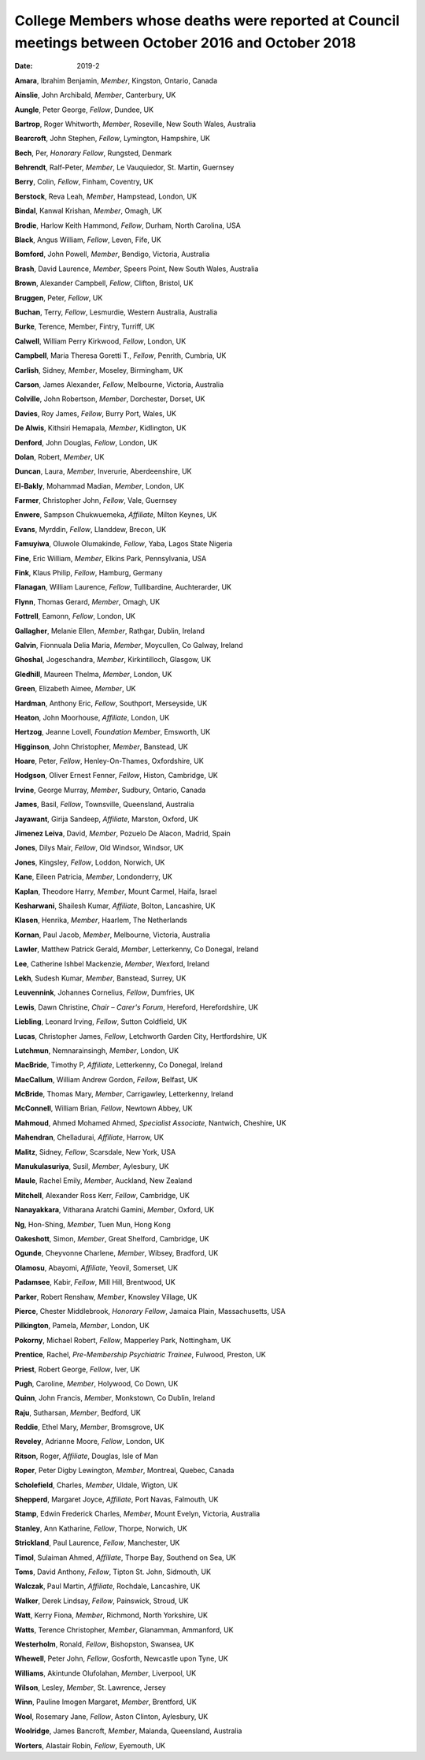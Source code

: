 ====================================================================================================
College Members whose deaths were reported at Council meetings between October 2016 and October 2018
====================================================================================================




:date: 2019-2


.. contents::
   :depth: 3
..

**Amara**, Ibrahim Benjamin, *Member*, Kingston, Ontario, Canada

**Ainslie**, John Archibald, *Member*, Canterbury, UK

**Aungle**, Peter George, *Fellow*, Dundee, UK

**Bartrop**, Roger Whitworth, *Member*, Roseville, New South Wales,
Australia

**Bearcroft**, John Stephen, *Fellow*, Lymington, Hampshire, UK

**Bech**, Per, *Honorary Fellow*, Rungsted, Denmark

**Behrendt**, Ralf-Peter, *Member*, Le Vauquiedor, St. Martin, Guernsey

**Berry**, Colin, *Fellow*, Finham, Coventry, UK

**Berstock**, Reva Leah, *Member*, Hampstead, London, UK

**Bindal**, Kanwal Krishan, *Member*, Omagh, UK

**Brodie**, Harlow Keith Hammond, *Fellow*, Durham, North Carolina, USA

**Black**, Angus William, *Fellow*, Leven, Fife, UK

**Bomford**, John Powell, *Member*, Bendigo, Victoria, Australia

**Brash**, David Laurence, *Member*, Speers Point, New South Wales,
Australia

**Brown**, Alexander Campbell, *Fellow*, Clifton, Bristol, UK

**Bruggen**, Peter, *Fellow*, UK

**Buchan**, Terry, *Fellow*, Lesmurdie, Western Australia, Australia

**Burke**, Terence, Member, Fintry, Turriff, UK

**Calwell**, William Perry Kirkwood, *Fellow*, London, UK

**Campbell**, Maria Theresa Goretti T., *Fellow*, Penrith, Cumbria, UK

**Carlish**, Sidney, *Member*, Moseley, Birmingham, UK

**Carson**, James Alexander, *Fellow*, Melbourne, Victoria, Australia

**Colville**, John Robertson, *Member*, Dorchester, Dorset, UK

**Davies**, Roy James, *Fellow*, Burry Port, Wales, UK

**De Alwis**, Kithsiri Hemapala, *Member*, Kidlington, UK

**Denford**, John Douglas, *Fellow*, London, UK

**Dolan**, Robert, *Member*, UK

**Duncan**, Laura, *Member*, Inverurie, Aberdeenshire, UK

**El-Bakly**, Mohammad Madian, *Member*, London, UK

**Farmer**, Christopher John, *Fellow*, Vale, Guernsey

**Enwere**, Sampson Chukwuemeka, *Affiliate*, Milton Keynes, UK

**Evans**, Myrddin, *Fellow*, Llanddew, Brecon, UK

**Famuyiwa**, Oluwole Olumakinde, *Fellow*, Yaba, Lagos State Nigeria

**Fine**, Eric William, *Member*, Elkins Park, Pennsylvania, USA

**Fink**, Klaus Philip, *Fellow*, Hamburg, Germany

**Flanagan**, William Laurence, *Fellow*, Tullibardine, Auchterarder, UK

**Flynn**, Thomas Gerard, *Member*, Omagh, UK

**Fottrell**, Eamonn, *Fellow*, London, UK

**Gallagher**, Melanie Ellen, *Member*, Rathgar, Dublin, Ireland

**Galvin**, Fionnuala Delia Maria, *Member*, Moycullen, Co Galway,
Ireland

**Ghoshal**, Jogeschandra, *Member*, Kirkintilloch, Glasgow, UK

**Gledhill**, Maureen Thelma, *Member*, London, UK

**Green**, Elizabeth Aimee, *Member*, UK

**Hardman**, Anthony Eric, *Fellow*, Southport, Merseyside, UK

**Heaton**, John Moorhouse, *Affiliate*, London, UK

**Hertzog**, Jeanne Lovell, *Foundation Member*, Emsworth, UK

**Higginson**, John Christopher, *Member*, Banstead, UK

**Hoare**, Peter, *Fellow*, Henley-On-Thames, Oxfordshire, UK

**Hodgson**, Oliver Ernest Fenner, *Fellow*, Histon, Cambridge, UK

**Irvine**, George Murray, *Member*, Sudbury, Ontario, Canada

**James**, Basil, *Fellow*, Townsville, Queensland, Australia

**Jayawant**, Girija Sandeep, *Affiliate*, Marston, Oxford, UK

**Jimenez Leiva**, David, *Member*, Pozuelo De Alacon, Madrid, Spain

**Jones**, Dilys Mair, *Fellow*, Old Windsor, Windsor, UK

**Jones**, Kingsley, *Fellow*, Loddon, Norwich, UK

**Kane**, Eileen Patricia, *Member*, Londonderry, UK

**Kaplan**, Theodore Harry, *Member*, Mount Carmel, Haifa, Israel

**Kesharwani**, Shailesh Kumar, *Affiliate*, Bolton, Lancashire, UK

**Klasen**, Henrika, *Member*, Haarlem, The Netherlands

**Kornan**, Paul Jacob, *Member*, Melbourne, Victoria, Australia

**Lawler**, Matthew Patrick Gerald, *Member*, Letterkenny, Co Donegal,
Ireland

**Lee**, Catherine Ishbel Mackenzie, *Member*, Wexford, Ireland

**Lekh**, Sudesh Kumar, *Member*, Banstead, Surrey, UK

**Leuvennink**, Johannes Cornelius, *Fellow*, Dumfries, UK

**Lewis**, Dawn Christine, *Chair – Carer's Forum*, Hereford,
Herefordshire, UK

**Liebling**, Leonard Irving, *Fellow*, Sutton Coldfield, UK

**Lucas**, Christopher James, *Fellow*, Letchworth Garden City,
Hertfordshire, UK

**Lutchmun**, Nemnarainsingh, *Member*, London, UK

**MacBride**, Timothy P, *Affiliate*, Letterkenny, Co Donegal, Ireland

**MacCallum**, William Andrew Gordon, *Fellow*, Belfast, UK

**McBride**, Thomas Mary, *Member*, Carrigawley, Letterkenny, Ireland

**McConnell**, William Brian, *Fellow*, Newtown Abbey, UK

**Mahmoud**, Ahmed Mohamed Ahmed, *Specialist Associate*, Nantwich,
Cheshire, UK

**Mahendran**, Chelladurai, *Affiliate*, Harrow, UK

**Malitz**, Sidney, *Fellow*, Scarsdale, New York, USA

**Manukulasuriya**, Susil, *Member*, Aylesbury, UK

**Maule**, Rachel Emily, *Member*, Auckland, New Zealand

**Mitchell**, Alexander Ross Kerr, *Fellow*, Cambridge, UK

**Nanayakkara**, Vitharana Aratchi Gamini, *Member*, Oxford, UK

**Ng**, Hon-Shing, *Member*, Tuen Mun, Hong Kong

**Oakeshott**, Simon, *Member*, Great Shelford, Cambridge, UK

**Ogunde**, Cheyvonne Charlene, *Member*, Wibsey, Bradford, UK

**Olamosu**, Abayomi, *Affiliate*, Yeovil, Somerset, UK

**Padamsee**, Kabir, *Fellow*, Mill Hill, Brentwood, UK

**Parker**, Robert Renshaw, *Member*, Knowsley Village, UK

**Pierce**, Chester Middlebrook, *Honorary Fellow*, Jamaica Plain,
Massachusetts, USA

**Pilkington**, Pamela, *Member*, London, UK

**Pokorny**, Michael Robert, *Fellow*, Mapperley Park, Nottingham, UK

**Prentice**, Rachel, *Pre-Membership Psychiatric Trainee*, Fulwood,
Preston, UK

**Priest**, Robert George, *Fellow*, Iver, UK

**Pugh**, Caroline, *Member*, Holywood, Co Down, UK

**Quinn**, John Francis, *Member*, Monkstown, Co Dublin, Ireland

**Raju**, Sutharsan, *Member*, Bedford, UK

**Reddie**, Ethel Mary, *Member*, Bromsgrove, UK

**Reveley**, Adrianne Moore, *Fellow*, London, UK

**Ritson**, Roger, *Affiliate*, Douglas, Isle of Man

**Roper**, Peter Digby Lewington, *Member*, Montreal, Quebec, Canada

**Scholefield**, Charles, *Member*, Uldale, Wigton, UK

**Shepperd**, Margaret Joyce, *Affiliate*, Port Navas, Falmouth, UK

**Stamp**, Edwin Frederick Charles, *Member*, Mount Evelyn, Victoria,
Australia

**Stanley**, Ann Katharine, *Fellow*, Thorpe, Norwich, UK

**Strickland**, Paul Laurence, *Fellow*, Manchester, UK

**Timol**, Sulaiman Ahmed, *Affiliate*, Thorpe Bay, Southend on Sea, UK

**Toms**, David Anthony, *Fellow*, Tipton St. John, Sidmouth, UK

**Walczak**, Paul Martin, *Affiliate*, Rochdale, Lancashire, UK

**Walker**, Derek Lindsay, *Fellow*, Painswick, Stroud, UK

**Watt**, Kerry Fiona, *Member*, Richmond, North Yorkshire, UK

**Watts**, Terence Christopher, *Member*, Glanamman, Ammanford, UK

**Westerholm**, Ronald, *Fellow*, Bishopston, Swansea, UK

**Whewell**, Peter John, *Fellow*, Gosforth, Newcastle upon Tyne, UK

**Williams**, Akintunde Olufolahan, *Member*, Liverpool, UK

**Wilson**, Lesley, *Member*, St. Lawrence, Jersey

**Winn**, Pauline Imogen Margaret, *Member*, Brentford, UK

**Wool**, Rosemary Jane, *Fellow*, Aston Clinton, Aylesbury, UK

**Woolridge**, James Bancroft, *Member*, Malanda, Queensland, Australia

**Worters**, Alastair Robin, *Fellow*, Eyemouth, UK
